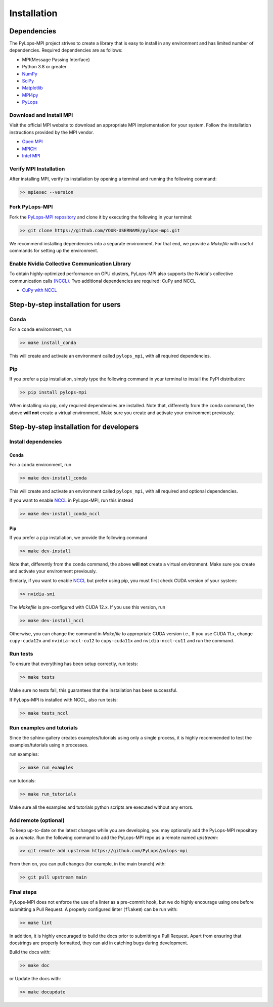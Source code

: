 .. _installation:

Installation
############

Dependencies
************
The PyLops-MPI project strives to create a library that is easy to install in
any environment and has limited number of dependencies.
Required dependencies are as follows:

* MPI(Message Passing Interface)
* Python 3.8 or greater
* `NumPy <http://www.numpy.org>`_
* `SciPy <http://www.scipy.org/scipylib/index.html>`_
* `Matplotlib <https://matplotlib.org/>`_
* `MPI4py <https://mpi4py.readthedocs.io/en/stable/>`_
* `PyLops <https://pylops.readthedocs.io/en/stable/>`_

Download and Install MPI
========================
Visit the official MPI website to download an appropriate MPI implementation for your system.
Follow the installation instructions provided by the MPI vendor.

* `Open MPI <https://www.open-mpi.org/software/ompi/v1.10/>`_
* `MPICH <https://www.mpich.org/downloads/>`_
* `Intel MPI <https://www.intel.com/content/www/us/en/developer/tools/oneapi/mpi-library.html#gs.10j8fx>`_

Verify MPI Installation
=======================
After installing MPI, verify its installation by opening a terminal and running the following command:

.. code-block:: bash

   >> mpiexec --version

Fork PyLops-MPI
===============
Fork the `PyLops-MPI repository <https://github.com/PyLops/pylops-mpi>`_ and clone it by executing the following in your terminal:

.. code-block:: bash

   >> git clone https://github.com/YOUR-USERNAME/pylops-mpi.git

We recommend installing dependencies into a separate environment.
For that end, we provide a `Makefile` with useful commands for setting up the environment.

Enable Nvidia Collective Communication Library
=======================================================
To obtain highly-optimized performance on GPU clusters, PyLops-MPI also supports the Nvidia's collective communication calls
`(NCCL) <https://developer.nvidia.com/nccl>`_. Two additional dependencies are required: CuPy and NCCL 

* `CuPy with NCCL <https://docs.cupy.dev/en/stable/install.html>`_


Step-by-step installation for users
***********************************

Conda
=====
For a ``conda`` environment, run

.. code-block:: bash

   >> make install_conda

This will create and activate an environment called ``pylops_mpi``, with all required dependencies.

Pip
===
If you prefer a ``pip`` installation, simply type the following command in your terminal to install the
PyPI distribution:

.. code-block:: bash

   >> pip install pylops-mpi

When installing via pip, only required dependencies are installed.
Note that, differently from the  ``conda`` command, the above **will not** create a virtual environment.
Make sure you create and activate your environment previously.

.. _DevInstall:

Step-by-step installation for developers
****************************************

Install dependencies
====================

Conda
-----
For a ``conda`` environment, run

.. code-block:: bash

   >> make dev-install_conda

This will create and activate an environment called ``pylops_mpi``, with all required and optional dependencies.

If you want to enable `NCCL <https://developer.nvidia.com/nccl>`_ in PyLops-MPI, run this instead

.. code-block:: bash

   >> make dev-install_conda_nccl

Pip
---
If you prefer a ``pip`` installation, we provide the following command

.. code-block:: bash

   >> make dev-install

Note that, differently from the  ``conda`` command, the above **will not** create a virtual environment.
Make sure you create and activate your environment previously.

Simlarly, if you want to enable `NCCL <https://developer.nvidia.com/nccl>`_ but prefer using pip,
you must first check CUDA version of your system:

.. code-block:: bash

   >> nvidia-smi

The `Makefile` is pre-configured with CUDA 12.x. If you use this version, run

.. code-block:: bash

   >> make dev-install_nccl

Otherwise, you can change the command in `Makefile` to appropriate CUDA version
i.e., If you use CUDA 11.x, change ``cupy-cuda12x`` and ``nvidia-nccl-cu12`` to ``cupy-cuda11x`` and ``nvidia-nccl-cu11``  
and run the command.

Run tests
=========
To ensure that everything has been setup correctly, run tests:

.. code-block:: bash

   >> make tests

Make sure no tests fail, this guarantees that the installation has been successful.

If PyLops-MPI is installed with NCCL, also run tests:

.. code-block:: bash

   >> make tests_nccl

Run examples and tutorials
==========================
Since the sphinx-gallery creates examples/tutorials using only a single process, it is highly recommended to test the
examples/tutorials using n processes.

run examples:

.. code-block:: bash

   >> make run_examples

run tutorials:

.. code-block:: bash

   >> make run_tutorials

Make sure all the examples and tutorials python scripts are executed without any errors.

Add remote (optional)
=====================
To keep up-to-date on the latest changes while you are developing, you may optionally add
the PyLops-MPI repository as a *remote*.
Run the following command to add the PyLops-MPI repo as a remote named *upstream*:

.. code-block:: bash

   >> git remote add upstream https://github.com/PyLops/pylops-mpi

From then on, you can pull changes (for example, in the main branch) with:

.. code-block:: bash

   >> git pull upstream main

Final steps
===========
PyLops-MPI does not enforce the use of a linter as a pre-commit hook, but we do highly encourage using one before submitting a Pull Request.
A properly configured linter (``flake8``) can be run with:

.. code-block:: bash

   >> make lint

In addition, it is highly encouraged to build the docs prior to submitting a Pull Request.
Apart from ensuring that docstrings are properly formatted, they can aid in catching bugs during development.

Build the docs with:

.. code-block:: bash

   >> make doc

or Update the docs with:

.. code-block:: bash

   >> make docupdate
